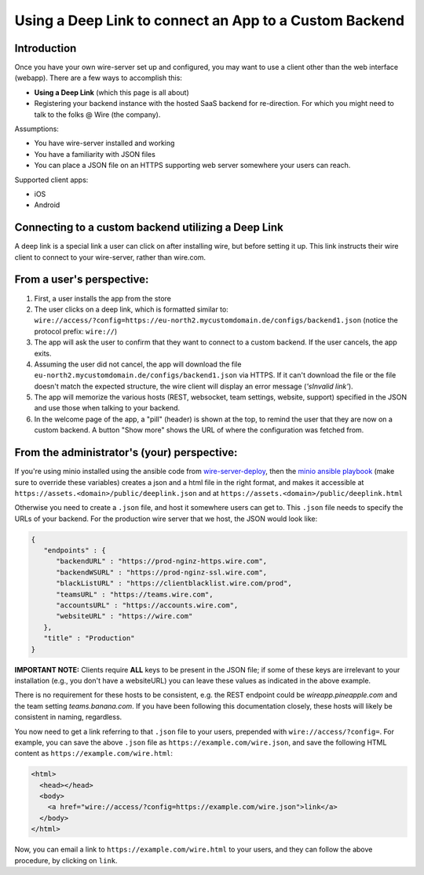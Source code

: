 Using a Deep Link to connect an App to a Custom Backend
=======================================================

Introduction
------------

Once you have your own wire-server set up and configured, you may want to use a client other than the web interface (webapp). There are a few ways to accomplish this:

- **Using a Deep Link** (which this page is all about)
- Registering your backend instance with the hosted SaaS backend for re-direction. For which you might need to talk to the folks @ Wire (the company).

Assumptions:

- You have wire-server installed and working
- You have a familiarity with JSON files
- You can place a JSON file on an HTTPS supporting web server somewhere your users can reach.

Supported client apps:

- iOS
- Android

Connecting to a custom backend utilizing a Deep Link
----------------------------------------------------

A deep link is a special link a user can click on after installing wire, but before setting it up. This link instructs their wire client to connect to your wire-server, rather than wire.com.

From a user's perspective:
--------------------------

1. First, a user installs the app from the store
2. The user clicks on a deep link, which is formatted similar to: ``wire://access/?config=https://eu-north2.mycustomdomain.de/configs/backend1.json`` (notice the protocol prefix: ``wire://``)
3. The app will ask the user to confirm that they want to connect to a custom backend. If the user cancels, the app exits.
4. Assuming the user did not cancel, the app will download the file ``eu-north2.mycustomdomain.de/configs/backend1.json`` via HTTPS. If it can't download the file or the file doesn't match the expected structure, the wire client will display an error message (*'sInvalid link'*).
5. The app will memorize the various hosts (REST, websocket, team settings, website, support) specified in the JSON and use those when talking to your backend.
6. In the welcome page of the app, a "pill" (header) is shown at the top, to remind the user that they are now on a custom backend. A button "Show more" shows the URL of where the configuration was fetched from.

From the administrator's (your) perspective:
--------------------------------------------

If you're using minio installed using the ansible code from `wire-server-deploy <https://github.com/wireapp/wire-server-deploy/blob/develop/ansible/>`__, then the `minio ansible playbook <https://github.com/wireapp/wire-server-deploy/blob/develop/ansible/minio.yml#L75-L88>`__ (make sure to override these variables) creates a json and a html file in the right format, and makes it accessible at ``https://assets.<domain>/public/deeplink.json`` and at ``https://assets.<domain>/public/deeplink.html``

Otherwise you need to create a ``.json`` file, and host it somewhere users can get to. This ``.json`` file needs to specify the URLs of your backend. For the production wire server that we host, the JSON would look like:

.. code:: json

   {
      "endpoints" : {
         "backendURL" : "https://prod-nginz-https.wire.com",
         "backendWSURL" : "https://prod-nginz-ssl.wire.com",
         "blackListURL" : "https://clientblacklist.wire.com/prod",
         "teamsURL" : "https://teams.wire.com",
         "accountsURL" : "https://accounts.wire.com",
         "websiteURL" : "https://wire.com"
      },
      "title" : "Production"
   }

**IMPORTANT NOTE:** Clients require **ALL** keys to be present in the JSON file; if some of these keys are irrelevant to your installation (e.g., you don't have a websiteURL) you can leave these values as indicated in the above example.

There is no requirement for these hosts to be consistent, e.g. the REST endpoint could be `wireapp.pineapple.com` and the team setting `teams.banana.com`. If you have been following this documentation closely, these hosts will likely be consistent in naming, regardless.

You now need to get a link referring to that ``.json`` file to your users, prepended with ``wire://access/?config=``. For example, you can save the above ``.json`` file as ``https://example.com/wire.json``, and save the following HTML content as ``https://example.com/wire.html``:

.. code:: html

   <html>
     <head></head>
     <body>
       <a href="wire://access/?config=https://example.com/wire.json">link</a>
     </body>
   </html>

Now, you can email a link to ``https://example.com/wire.html`` to your users, and they can follow the above procedure, by clicking on ``link``.
